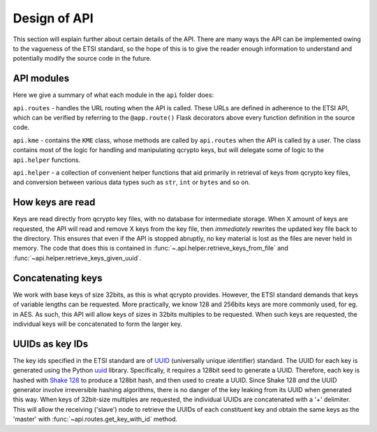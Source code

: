 Design of API
=============

This section will explain further about certain details of the API. There are many ways the API can be implemented owing to the vagueness
of the ETSI standard, so the hope of this is to give the reader enough information to understand and potentially modify the source code in the future.

API modules
+++++++++++
Here we give a summary of what each module in the ``api`` folder does:

``api.routes`` - handles the URL routing when the API is called. These URLs are defined in adherence to the ETSI API, which can
be verified by referring to the ``@app.route()`` Flask decorators above every function definition in the source code.

``api.kme`` - contains the ``KME`` class, whose methods are called by ``api.routes`` when the API is called by a user. The class
contains most of the logic for handling and manipulating qcrypto keys, but will delegate some of logic to the ``api.helper``
functions.

``api.helper`` - a collection of convenient helper functions that aid primarily in retrieval of keys from qcrypto key files, and conversion
between various data types such as ``str``, ``int`` or ``bytes`` and so on.

How keys are read
+++++++++++++++++
Keys are read directly from qcrypto key files, with no database for intermediate storage. When X amount of keys are requested,
the API will read and remove X keys from the key file, then *immediately* rewrites the updated key file back
to the directory. This ensures that even if the API is stopped abruptly, no key material is lost as the files are never held in memory.
The code that does this is contained in :func:`~.api.helper.retrieve_keys_from_file` and :func:`~api.helper.retrieve_keys_given_uuid`.

Concatenating keys
++++++++++++++++++
We work with base keys of size 32bits, as this is what qcrypto provides. However, the ETSI standard demands that keys of variable lengths
can be requested. More practically, we know 128 and 256bits keys are more commonly used, for eg. in AES. As such, this API will allow
keys of sizes in 32bits multiples to be requested. When such keys are requested, the individual keys will be concatenated to form the larger key.

UUIDs as key IDs
++++++++++++++++
The key ids specified in the ETSI standard are of `UUID <https://en.wikipedia.org/wiki/Universally_unique_identifier>`_ (universally unique identifier) standard. The UUID for each
key is generated using the Python `uuid <https://docs.python.org/3/library/uuid.html>`_ library. Specifically, it requires a 128bit seed to generate a UUID. Therefore, each key
is hashed with `Shake 128 <https://docs.python.org/3/library/hashlib.html#shake-variable-length-digests>`_ to produce a 128bit hash, and then used to create a UUID. Since Shake 128
*and* the UUID generator involve irreversible hashing algorithms, there is no danger of the key leaking from its UUID when generated this way. When keys of 32bit-size multiples are requested,
the individual UUIDs are concatenated with a '+' delimiter. This will allow the receiving ('slave') node to retrieve the UUIDs of each constituent key and obtain the same
keys as the 'master' with :func:`~api.routes.get_key_with_id` method.


